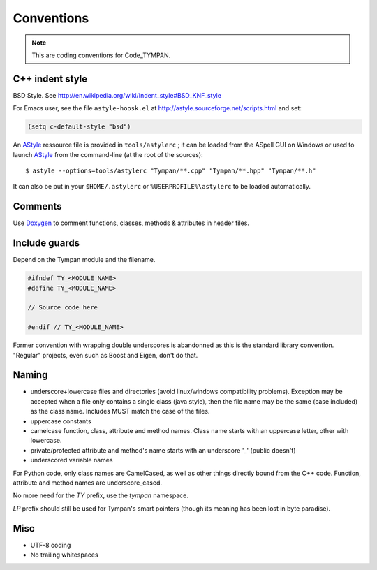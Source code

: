 .. _dev-conventions:

Conventions
===========

.. note::

   This are coding conventions for Code_TYMPAN.


C++ indent style
----------------

BSD Style. See http://en.wikipedia.org/wiki/Indent_style#BSD_KNF_style

For Emacs user, see the file ``astyle-hoosk.el`` at
http://astyle.sourceforge.net/scripts.html and set:

.. code-block:: common-lisp

   (setq c-default-style "bsd")

An `AStyle`_ ressource file is provided in ``tools/astylerc`` ; it can be loaded
from the ASpell GUI on Windows or used to launch AStyle_ from the command-line
(at the root of the sources)::

  $ astyle --options=tools/astylerc "Tympan/**.cpp" "Tympan/**.hpp" "Tympan/**.h"

It can also be put in your ``$HOME/.astylerc`` or ``%USERPROFILE%\astylerc`` to
be loaded automatically.


Comments
--------

Use Doxygen_ to comment functions, classes, methods & attributes in header
files.


Include guards
--------------

Depend on the Tympan module and the filename.

.. code-block:: c++

   #ifndef TY_<MODULE_NAME>
   #define TY_<MODULE_NAME>

   // Source code here

   #endif // TY_<MODULE_NAME>

Former convention with wrapping double underscores is abandonned as this is the
standard library convention. "Regular" projects, even such as Boost and Eigen,
don't do that.


Naming
------

* underscore+lowercase files and directories (avoid linux/windows compatibility
  problems). Exception may be accepted when a file only contains a single class
  (java style), then the file name may be the same (case included) as the class
  name. Includes MUST match the case of the files.

* uppercase constants

* camelcase function, class, attribute and method names. Class name starts with
  an uppercase letter, other with lowercase.

* private/protected attribute and method's name starts with an underscore '_'
  (public doesn't)

* underscored variable names

For Python code, only class names are CamelCased, as well as other things
directly bound from the C++ code. Function, attribute and method names are
underscore_cased.

No more need for the `TY` prefix, use the `tympan` namespace.

`LP` prefix should still be used for Tympan's smart pointers (though its meaning
has been lost in byte paradise).



Misc
----

- UTF-8 coding
- No trailing whitespaces


.. _Doxygen: http://www.stack.nl/~dimitri/doxygen/
.. _AStyle: http://astyle.sourceforge.net/
